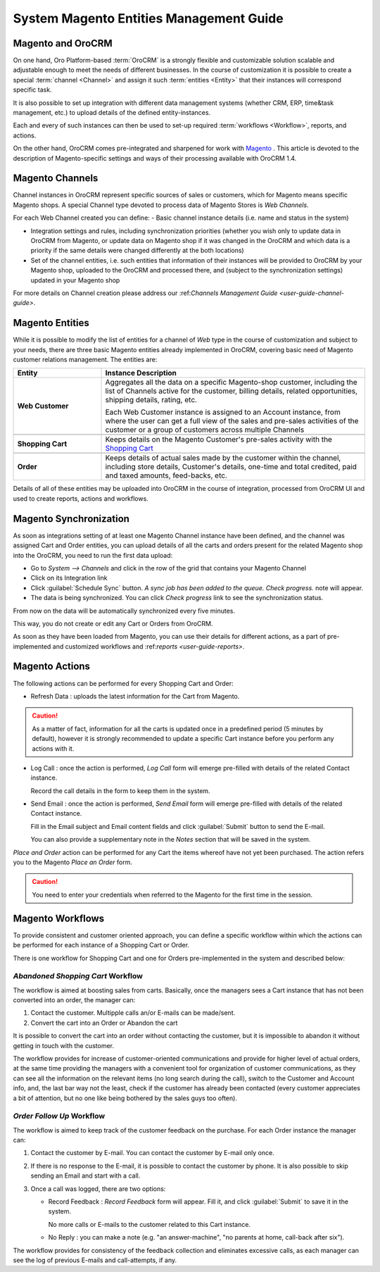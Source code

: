 
.. _user-guide-magento-entities-guide:

System Magento Entities Management Guide
========================================

Magento and OroCRM
------------------

On one hand, Oro Platform-based :term:`OroCRM` is a strongly flexible and customizable solution scalable and adjustable
enough to meet the needs of different businesses. In the course of customization it is possible to create a special 
:term:`channel <Channel>` and assign it such :term:`entities <Entity>` that their instances will correspond specific 
task. 

It is also possible to set up integration with different data management systems (whether CRM, ERP, 
time&task management, etc.) to upload details of the defined entity-instances. 

Each and every of such instances can then be used to set-up required :term:`workflows <Workflow>`, reports, and actions.

On the other hand, OroCRM comes pre-integrated and sharpened for work with `Magento <http://magento.com/>`_ .
This article is devoted to the description of Magento-specific settings and ways of their processing available with
OroCRM 1.4.


Magento Channels
----------------

Channel instances in OroCRM represent specific sources of sales or customers, which for Magento means specific Magento 
shops. A special Channel type devoted to process data of Magento Stores is *Web Channels*.

For each Web Channel created you can define:
- Basic channel instance details (i.e. name and status in the system)

- Integration settings and rules, including synchronization priorities (whether you wish only to update data in OroCRM 
  from Magento, or update data on Magento shop if it was changed in the OroCRM and which data is a priority if the same 
  details were changed differently at the both locations)
  
- Set of the channel entities, i.e. such entities that information of their instances will be provided to OroCRM by your
  Magento shop, uploaded to the OroCRM and processed there, and (subject to the synchronization settings) updated in 
  your Magento shop

For more details on Channel creation please address our \:ref:`Channels Management Guide <user-guide-channel-guide>`\.


Magento Entities
----------------

While it is possible to modify the list of entities for a channel of *Web* type in the course of customization and 
subject to your needs, there are three basic Magento entities already implemented in OroCRM, covering basic need of 
Magento customer relations management.
The entities are:

.. csv-table:: 
  :header: "Entity", "Instance Description"
  :widths: 10, 30

  "
  .. _user-guide-magento-entities-web-customer:
   
  **Web Customer**","Aggregates all the data on a specific Magento-shop customer, including the list of Channels active 
  for the customer, billing details, related opportunities, shipping details, rating, etc.
  
  Each Web Customer instance is assigned to an Account instance, from where the user can get a full view of the sales
  and pre-sales activities of the customer or a group of customers across multiple Channels"

  "
  .. _user-guide-magento-entities-shopping-cart:
   
  **Shopping Cart**","Keeps details on the Magento Customer's pre-sales activity with the |WT02|_"
   
  "
  .. _user-guide-magento-entities-order:
    
  **Order**","Keeps details of actual sales made by the customer within the channel, including store details, Customer's 
  details, one-time and total credited, paid and taxed amounts, feed-backs, etc."

Details of all of these entities may be uploaded into OroCRM in the course of integration, processed from OroCRM UI and 
used to create reports, actions and workflows. 


Magento Synchronization
-----------------------

As soon as integrations setting of at least one Magento Channel instance have been defined, and the channel was assigned
Cart and Order entities, you can upload details of all the carts and orders present for the related Magento shop into 
the OroCRM, you need to run the first data upload:

- Go to *System --> Channels* and click in the row of the grid that contains your Magento Channel

- Click on its Integration link

- Click :guilabel:`Schedule Sync` button. *A sync job has been added to the queue. Check progress.* note will appear. 

- The data is being synchronized. You can click *Check progress* link to see the synchronization status.

From now on the data will be automatically synchronized every five minutes.

This way, you do not create or edit any Cart or Orders from OroCRM.

As soon as they have been loaded from Magento, you can use their details for different actions, as a part of 
pre-implemented and customized workflows and \:ref:`reports <user-guide-reports>`\.


Magento Actions 
---------------

The following actions can be performed for every Shopping Cart and Order:

- Refresh Data : uploads the latest information for the Cart from Magento.

.. caution:: 

    As a matter of fact, information for all the carts is updated once in a predefined period (5 minutes by default), 
    however it is strongly recommended to update a specific Cart instance before you perform any actions with it.

- Log Call :  once the action is performed, *Log Call* form will emerge pre-filled with details of the related Contact
  instance.
  
  Record the call details in the form to keep them in the system. 

- Send Email :  once the action is performed, *Send Email* form will emerge pre-filled with details of the related 
  Contact instance. 
  
  Fill in the Email subject and Email content fields and click :guilabel:`Submit` button to send the E-mail.
  
  You can also provide a supplementary note in the *Notes* section that will be saved in the system.

*Place and Order* action can be performed for any Cart the items whereof have not yet been purchased. The action refers 
you to the Magento *Place an Order* form.
  
.. caution::
  
    You need to enter your credentials when referred to the Magento for the first time in the session.

Magento Workflows 
-----------------
To provide consistent and customer oriented approach, you can define a specific workflow within which the actions can be
performed for each instance of a Shopping Cart or Order.

There is one workflow for Shopping Cart and one for Orders pre-implemented in the system and described below:


*Abandoned Shopping Cart* Workflow
^^^^^^^^^^^^^^^^^^^^^^^^^^^^^^^^^^

The workflow is aimed at boosting sales from carts. Basically, once the managers sees a Cart instance that has not been 
converted into an order, the manager can:

1. Contact the customer. Multipple calls an/or E-mails can be made/sent.

2. Convert the cart into an Order or Abandon the cart

It is possible to convert the cart into an order without contacting the customer, but it is impossible to abandon it 
without getting in touch with the customer.

.. image:: ./img/magento_entities/cart_workflow_diagram.png

The workflow provides for increase of customer-oriented communications and provide for higher level of actual orders, 
at the same time providing the managers with a convenient tool for organization of customer communications, as they can 
see all the information on the relevant items (no long search during the call), switch to the Customer and Account info,
and, the last bar way not the least, check if the customer has already been contacted (every customer appreciates a bit 
of attention, but no one like being bothered by the sales guys too often).


*Order Follow Up* Workflow
^^^^^^^^^^^^^^^^^^^^^^^^^^

The workflow is aimed to keep track of the customer feedback on the purchase. For each Order instance the manager can:

1. Contact the customer by E-mail. You can contact the customer by E-mail only once. 

2. If there is no response to the E-mail, it is possible to contact the customer by phone. 
   It is also possible to skip sending an Email and start with a call.
   
3. Once a call was logged, there are two options:

   - Record Feedback : *Record Feedback* form will appear. Fill it, and click :guilabel:`Submit` to save it in the 
     system.
     
     No more calls or E-mails to the customer related to this Cart instance.
   
   - No Reply : you can make a note (e.g. "an answer-machine", "no parents at home, call-back after six"). 

.. image:: ./img/magento_entities/order_followup_workflow_diagram.png

The workflow provides for consistency of the feedback collection and eliminates excessive calls, as each manager can see
the log of previous E-mails and call-attempts, if any.


.. |WT02| replace:: Shopping Cart
.. _WT02: http://www.magentocommerce.com/magento-connect/customer-experience/shopping-cart.html
